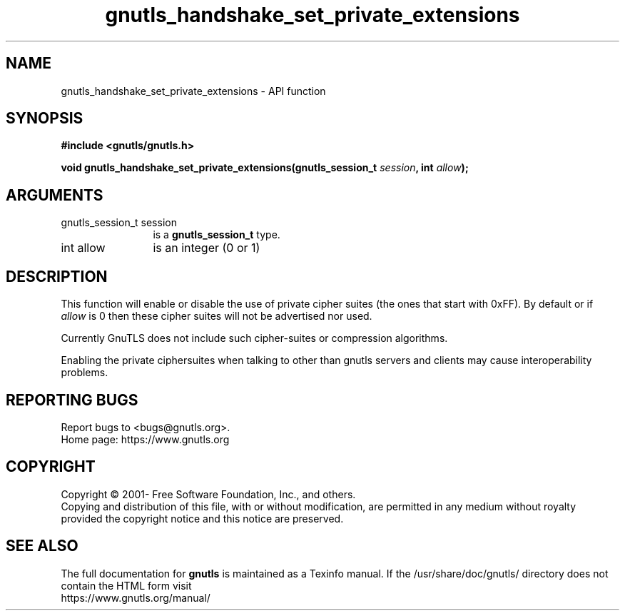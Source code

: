.\" DO NOT MODIFY THIS FILE!  It was generated by gdoc.
.TH "gnutls_handshake_set_private_extensions" 3 "3.8.0" "gnutls" "gnutls"
.SH NAME
gnutls_handshake_set_private_extensions \- API function
.SH SYNOPSIS
.B #include <gnutls/gnutls.h>
.sp
.BI "void gnutls_handshake_set_private_extensions(gnutls_session_t " session ", int " allow ");"
.SH ARGUMENTS
.IP "gnutls_session_t session" 12
is a \fBgnutls_session_t\fP type.
.IP "int allow" 12
is an integer (0 or 1)
.SH "DESCRIPTION"
This function will enable or disable the use of private cipher
suites (the ones that start with 0xFF).  By default or if  \fIallow\fP is 0 then these cipher suites will not be advertised nor used.

Currently GnuTLS does not include such cipher\-suites or
compression algorithms.

Enabling the private ciphersuites when talking to other than
gnutls servers and clients may cause interoperability problems.
.SH "REPORTING BUGS"
Report bugs to <bugs@gnutls.org>.
.br
Home page: https://www.gnutls.org

.SH COPYRIGHT
Copyright \(co 2001- Free Software Foundation, Inc., and others.
.br
Copying and distribution of this file, with or without modification,
are permitted in any medium without royalty provided the copyright
notice and this notice are preserved.
.SH "SEE ALSO"
The full documentation for
.B gnutls
is maintained as a Texinfo manual.
If the /usr/share/doc/gnutls/
directory does not contain the HTML form visit
.B
.IP https://www.gnutls.org/manual/
.PP
